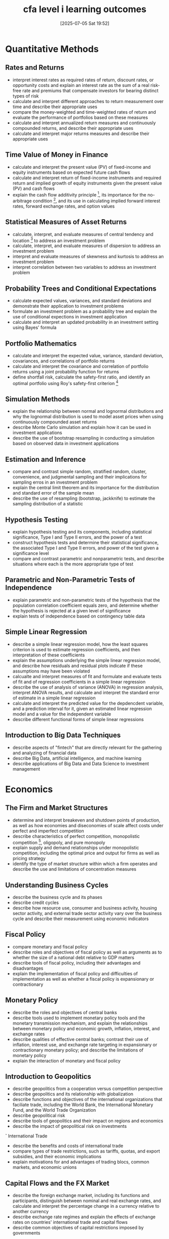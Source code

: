 #+title:      cfa level i learning outcomes
#+date:       [2025-07-05 Sat 19:52]
#+filetags:   :cfa:
#+identifier: 20250705T195259

* Quantitative Methods
** Rates and Returns
- interpret interest rates as required rates of return, discount rates, or opportunity costs and explain an interest rate as the sum of a real risk-free rate and premiums that compensate investors for bearing distinct types of risk
- calculate and interpret different approaches to return measurement over time and describe their appropriate uses
- compare the money-weighted and time-weighted rates of return and evaluate the performance of portfolios based on these measures
- calculate and interpret annualized return measures and continuously compounded returns, and describe their appropriate uses
- calculate and interpret major returns measures and describe their appropriate uses

** Time Value of Money in Finance
- calculate and interpret the present value (PV) of fixed-income and equity instruments based on expected future cash flows
- calculate and interpret return of fixed-income instruments and required return and implied growth of equity instruments given the present value (PV) and cash flows
- explain the cash flow additivity principle [fn:1], its importance for the no-arbitrage condition [fn:2], and its use in calculating implied forward interest rates, forward exchange rates, and option values

** Statistical Measures of Asset Returns
- calculate, interpret, and evaluate measures of central tendency and location [fn:3] to address an investment problem
- calculate, interpret, and evaluate measures of dispersion to address an investment problem
- interpret and evaluate measures of skewness and kurtosis to address an investment problem
- interpret correlation between two variables to address an investment problem

** Probability Trees and Conditional Expectations
- calculate expected values, variances, and standard deviations and demonstrate their application to investment problems
- formulate an investment problem as a probability tree and explain the use of conditional expections in investment application
- calculate and interpret an updated probability in an investment setting using Bayes' formula

** Portfolio Mathematics
- calculate and interpret the expected value, variance, standard deviation, covariances, and correlations of portfolio returns
- calculate and interpret the covariance and correlation of portfolio returns using a joint probability function for returns
- define shortfall risk, calculate the safety-first ratio, and identify an optimal portfolio using Roy's safety-first criterion [fn:4]

** Simulation Methods
- explain the relationship between normal and lognormal distributions and why the lognormal distribution is used to model asset prices when using continuously compounded asset returns
- describe Monte Carlo simulation and explain how it can be used in investment applications
- describe the use of bootstrap resampling in conducting a simulation based on observed data in investment applications

** Estimation and Inference
- compare and contrast simple random, stratified random, cluster, convenience, and judgmental sampling and their implications for sampling erros in an investment problem
- explain the central limit theorem and its importance for the distribution and standard error of the sample mean
- describe the use of resampling (bootstrap, jackknife) to estimate the sampling distribution of a statistic

** Hypothesis Testing
- explain hypothesis testing and its components, including statistical significance, Type I and Type II errors, and the power of a test
- construct hypothesis tests and determine their statistical significance, the associated Type I and Type II errors, and power of the test given a significance level
- compare and contrast parametric and nonparametric tests, and describe situations where each is the more appropriate type of test

** Parametric and Non-Parametric Tests of Independence
- explain parametric and non-parametric tests of the hypothesis that the population correlation coefficient equals zero, and determine whether the hypothesis is rejected at a given level of significance
- explain tests of independence based on contingency table data

** Simple Linear Regression
- describe a simple linear regression model, how the least squares criterion is used to estimate regression coefficients, and then interpretation of these coefficients
- explain the assumptions underlying the simple linear regression model, and describe how residuals and residual plots indicate if these assumptions may have been violated
- calcualte and interpret measures of fit and formulate and evaluate tests of fit and of regression coefficients in a simple linear regression
- describe the use of analysis of variance (ANOVA) in regression analysis, interpret ANOVA results, and calculate and interpret the standard error of estimate in a simple linear regression
- calculate and interpret the predicted value for the depdencdent variable, and a prediction interval for it, given an estimated linear regression model and a value for the independent variable
- describe different functional forms of simple linear regressions

** Introduction to Big Data Techniques
- describe aspects of "fintech" that are directly relevant for the gathering and analyzing of financial data
- describe Big Data, artificial intelligence, and machine learning
- describe applications of Big Data and Data Science to investment management

* Economics
** The Firm and Market Structures
- determine and interpret breakeven and shutdown points of production, as well as how economies and diseconomies of scale affect costs under perfect and imperfect competition
- describe characteristics of perfect competition, monopolistic competition [fn:5], oligopoly, and pure monopoly
- explain supply and demand relationships under monopolistic competition, including the optimal price and output for firms as well as pricing strategy
- identify the type of market structure within which a firm operates and describe the use and limitations of concentration measures

** Understanding Business Cycles
- describe the business cycle and its phases
- describe credit cycles
- describe how resource use, consumer and business activity, housing sector activity, and external trade sector activity vary over the business cycle and describe their measurement using economic indicators

** Fiscal Policy
- compare monetary and fiscal policy
- describe roles and objectives of fiscal policy as well as arguments as to whether the size of a national debt relative to GDP matters
- describe tools of fiscal policy, including their advantages and disadvantages
- explain the implementation of fiscal policy and difficulties of implementation as well as whether a fiscal policy is expansionary or contractionary

** Monetary Policy
- describe the roles and objectives of central banks
- describe tools used to implement monetary policy tools and the monetary transmission mechanism, and explain the relationships between monetary policy and economic growth, inflation, interest, and exchange rates
- describe qualities of effective central banks; contrast their use of inflation, interest use, and exchange rate targeting in expansionary or contractionary monetary policy; and describe the limitations of monetary policy
- explain the interaction of monetary and fiscal policy

** Introduction to Geopolitics
- describe geopolitics from a cooperation versus competition perspective
- describe geopolitics and its relationship with globalization
- describe functions and objectives of the international organizations that faciliate trade, including the World Bank, the International Monetary Fund, and the World Trade Organization
- describe geopolitical risk
- describe tools of geopolitics and their impact on regions and economics
- describe the impact of geopolitical risk on investments

*`* International Trade
- describe the benefits and costs of international trade
- compare types of trade restrictions, such as tariffs, quotas, and export subsidies, and their economic implications
- explain motivations for and advantages of trading blocs, common markets, and economic unions

** Capital Flows and the FX Market
- describe the foreign exchange market, including its functions and participants, distinguish between nominal and real exchange rates, and calculate and interpret the percentage change in a currency relative to another currency
- describe exchange rate regimes and explain the effects of exchange rates on countries' international trade and capital flows
- describe common objectives of capital restrictions imposed by governments

** Exchange Rate Calcuations
- calculate and interpret currency cross-rates
- explain the arbitrage relationship between spot and forward exchange rates and interest rates, calculate a forward rate using points or in percentage terms, and interpret a forward discount or premium

* Corporate Issuers
** Organizational Forms, Corporate Issuer Features, and Ownership
- compare the organizational forms of businesses
- describe key features of corporate issuers
- compare publicly and privately owned corporate issuers

** Investors and Other Stakeholders
- compare the financial claims and motivations of lenders and shareholders
- describe a company's stakeholder groups and compare their interests
- describe environmental, social, and governance factors of corporate issuers considered by investors

** Corporate Governance: Conflicts, Mechanisms, Risks, and Benifits
- describe the principal-agent relationship and conflicts that may arise between stakeholder groups
- describe corporate goverance and mechanisms to manage stakeholder relationships and mitigate associated risks
- describe potential risks of poor corporate governance and stakeholder management and benefits of effective corporate governance and stakeholder management

** Working Capital and Liquidity
- explain the cash conversion cycle and compare issuers' cash conversion cycles
- explain liquidity and compare issuers' liquidity levels
- describe issuers' objectives and compare methods for managing working capital and liquidity

** Capital Investments and Capital Allocation
- describe types of capital investments
- describe the capital allocation process, calculate net present value (NPV), internal rate of return (IRR), and return on intvested capital (ROIC), and contrast their use in capital allocation
- describe principles of capital allocation and common capital allocation pitfalls
- describe types of real options relevant to capital investments

** Capital Structure
- calculate and interpret the weighted-average cost of capital for a company
- explain factors affecting capital structure and the weighted-average cost of capital
- explain the Modigliani-Miller propositions [fn:6] regarding capital structure
- describe optimal and target capital structures

** Business Models
- describe key features of business models
- describe various types of business models

* Financial Statement Analysis
** Introduction to Financial Statement Analysis
- describe the steps in the financial statement analysis framework
- describe the roles of financial statement analysis
- describe the importance of regulatory filings, financial statement notes and supplementary information, mangement's commentary, and audit reports
- describe implications for financial analysis of alternative financial reporting systems and the importance of monitoring developments of financial reporting standards
- describe information sources that analysts use in financial statement analysis besides annual and interim financial reports

** Analyzing Income Statements
- describe general principles of revenue recognition, specific revenue recognition applications, and implications of revenue recognition choices for financial analysis
- describe general principles of expense recognition, specific expense recognition applications, implications of expense recognition choices for financial analysis and contrast costs that are capitalized versus those that are expensed in the period in which they are incurred
- describe the financial report treatment and analysis of non-recurring items (including discontinued operations, unusual or infrequent items) and changes in accounting policies
- describe how earnings per share is calculated and calcuate and interpret a company's basic and diluted earnings per share [fn:7] for companies with simple and complex capital structures including those with antidilutive securities

** Analyzing Balance Sheets
- explain the financial reporting and disclosures related to intangible assets
- explain the financial reporting and dislosures related to goodwill
- explain the financial reporting and disclosures related to financial instruments
- explain the financial reporting and disclosures related to non-current liabilities
- calculate and interpret common-size balance sheets and related financial ratios

** Analyzing Statements of Cash Flow
- describe how the cash flow statement is linked to the income statement and the balance sheet
- describe the steps in the preparation of direct and indirect cash flow statements, including how cash flows can be computed using income statement and balance sheet data
- demonstrate the conversion of cash flows from the indirect to direct method
- contrast cash flow statements prepared under International Financial Reporting Standards (IFRS) and US generally accepted accounting principles (US GAAP)
- analyze and interpret both reported and common-size cash flow statements
- calcualte and interpret free cash flow to the firm, free cash flow to equity, and performance and coverage cash flow ratios

** Analysis of Inventories
- describe the measurement of inventory at the lower of cost and net realisable value and its implications for financial statements and ratios
- calculate and explain how inflation and deflation of inventory costs affect the financial statements and ratios of companies that use different inventory valuation methods
- describe the presentation and disclosures relating to inventories and explain issues that analysts should consider when examining a company's inventory disclosures and other sources of information

** Analysis of Long-Term Assets
- compare the financial reporting of the following types of intangible assets: purchased, internally developed, and acquired in a business combination
- explain and evaluate how impairment and derecognition of property, plant, and equipment and intangible assets affect the financial statements and ratios
- analyzed and interpret financial statement disclosures regarding property, plant and equipment and intangible assets

** Topics in Long-Term Liabilities and Equity
- explain the financial reporting of leases from the perspectives of lessors and lessees
- explain the financial reporting of defined contribution, defined benefit, and stock-based compenstation plans
- describe the financial statement presentation of and disclosures relating to long-term liabilities and share-based compenstation

** Analysis of Income Taxes
- contrast accounting profie, taxable income, taxes payable, and income tax expense and temporary versus permanent differences between accounting profit and taxable income
- explain how deferred tax liabilities and assets are created and the factors that determine how a company's deferred tax liabilities and assets should be trated for the purpose of financial analysis
- calcualte, interpret, and contrast an issuer's effective tax rate, statutory tax rate, and cash tax rate
- analyze disclosures relating to deferred tax items and the effective tax rate reconcilation and explain how information included in these disclosures affects a company's financial statements and financial ratios

** Financial Reporting Quality
- compare financial reporting quality with the quality of reported results (including quality of earnings, cash flow, and balance sheet items)
- describe a spectrum for assessing financial reporting quality
- explain the different that might cause management to issue financial reports that are not high quality and conditions that are conducive to issuing low-quality, or even fraudulent, financial reports
- describe mechanisms that discipline financial reporting quality and the potential limitations of those mechanisms
- describe presentation choices, including non-GAAP measures, that could be used to influence an analyst's opinion
- describe accounting methods (choices and estimates) that could be used to manage earnings, cash flow, and balance sheet items
- describe accounting warning signs and methods for detecting manipulation of information in financial reports

** Financial Analysis Techniques
- describe tools and techniques used in financial analysis, including their uses and limitations
- calculate and interpret activity, liquidity, solvency, and profitability ratios
- describe relationships among ratios and evaluate a company using ratio analysis
- demonstarate the application of DuPont analysis of reutn on equity [fn:8] and calculate and interpret effects of changes in its components
- describe the uses of industry-specific ratios used in financial analysis
- describe how ratio analysis and other techniques can be used to model and forecast earnings

** Introduction to Financial Statement Modeling
- demonstrate the development of a sales-based pro forma company model
- explain how behavioral factors affect analyst forecasts and recommend remedial actions for analyst biases
- explain how the competitive position of a company based on Porter's [fn:9] five forces analysis affects prices and costs
- explain how to forecast industry and company sales and costs when they are subject to price inflation or deflation
- explain considerations in the choice of an explicit forecast horizon and an analyst's choices in developing projections beyond the short-term forecast horizon

* Equity Investments
** Market Organization and Structure
- explain the main functions of the financial system
- describe classifications of assets and markets
- describe the major types of securities, currencies, contracts, commodities, and real assets that trade in organized markets, including their distinguishing characteristics and major subtypes
- describe types of financial intermediaries and services that they provide
- compare the positions that investors can take in an asset
- calculate and interpret the leverage ratio, the rate of return on a margin transaction, and the security price at which the investor would receive a margin call
- compare execution, validity, and clearing instructions
- compare market orders with limit orders
- define primary and secondary markets and explain how secondary markets support primary markets
- describe how securities, contracts, and currencies are traded in quote-driven, order-driven, and brokered markets
- describe characteristics of a well-functioning financial system
- describe objectives of market regulation

** Security Market Indexes
- describe a security market index
- calculate and interpret the value, price return, and total return of an index
- describe the choices and issues in index construction and management
- compare the different weighting methods used in index construction
- calculate and analyze the value and return of an index given its weighting method
- describe rebalancing and reconstitution of an index
- describe uses of security market indexes
- describe types of equity indexes
- compare types of security market indexes
- describe types of fixed-income indexes
- describe indexes representing alternative investments

** Market Efficiency
- describe market efficiency and related concepts, including their importance to investment practitioners
- contrast market value and intrinsic value
- explain factors that affect a market's efficiency
- contrast weak-form, semi-strong-form, and strong-form market efficiency
- explain the implications of each form of market efficiency for fundamental analysis, technical analysis, and the choice between active and passive portfolio management
- describe market anomalies
- describe behavioral finance and its potential relevance to understanding market anomalies

** Overview of Equity Securities
- describe characteristics of types of equity securities
- describe differences in voting rights and other ownership characteristics among different equity classes
- compare and contrast public and private equity securities
- describe methods for investing in non-domestic equity securities
- compare the risk and return characteristics of different types of equity securities
- explain the role of equity securities in the financing of a company's assets
- contrast the market value and book value of equity securities
- compare a company's cost of equity, its (accounting) return on equity, and investors' required rates of return

** Company Analysis: Past and Present
- describe the elements that should be covered in a thorough company research report
- determine a company's business model
- evaluate a company's revenue and revenue drivers, including pricing power
- evaluate a company's operating profitability and working capital using key measures
- evaluate a company's capital investments and capital structure

** Industry and Competitive Analysis
- describe the purpose of, and steps involved in, industry and competitive analysis
- describe industry classification methods and compare methods by which companies can be grouped
- determine an industry's size, growth characteristics, profitability, and market share trends
- analyze an industry's structure and external influences using Porter's Five Forces and PESTLE frameworks
- evaluate the competitive strategy and position of a company

** Company Analysis: Forecasting
- explain principles and approaches to forecasting a company's financial results and position
- explain approaches to forecasting a company's revenues
- explain approaches to forecasting a company's operational expenses and working capital
- explain approaches to forecasting a comapy's capital investments and capital structure
- describe the use of scenario analysis in forecasting

** Equity Valuation: Concepts and Basic Tools
- evaluate whether a security, given its current market price and a value estimate, is overvalued, fairly valued, or undervalued by the market
- describe major categories of equity valuation models
- describe regular cash dividends, extra dividends, stock dividends, stock splits, reverse stock splits, and share repurchases
- describe dividend payment chronology
- explain the rationale for using present value models to value equity and describe the dividend discounts and free-cash-flow-to-equity models
- explain advantages and disadvantages of each category of valuation model
- calculate the intrinsic value of a non-callable, non-convertible preferred stock
- calculate and interpret the intrinsic value of an equity security based on the Gordon (constant) growth dividend discount model or a two-stage dividend discount model, as appropriate
- identify characteristics of companies for which the constant growth or a multistage dividend discount model is appropriate
- explain the rationale for using price multiples to value equity, how the price to earnings multiple relates to fundamentals, and the use of multiples based on comparables
- calculate and interpret the following multiples: price to earnings, price to an estimate of operating cash flow, price to sales, and price to book value
- describe enterprise value multiples and their use in estimating equity value
- describe asset-based valuation models and their use in estimating equity value

* Fixed Income
** Fixed-Income Instrument Features
- describe the features of a fixed-income security
- describe the contents of a bond indenture [fn:10] and contrast affirmative and negative covenants

** Fixed-Income Cash Flows and Types
- describe common cash flows structures of fixed-income instruments and contrast cash flow contingency provisions that benefit issuers and investors
- describe how legal, regulatory, and tax considerations affect the issuance and trading of fixed-income securities

** Fixed-Income Issuance and Trading
- describe fixed-income market segments and their issuers and investor participants
- describe types of fixed-income indexes
- compare primary and secondary fixed-income markets to equity markets

** Fixed-Income Markets for Corporate Issuers
- compare short-term funding alternatives available to corporations and financial institutions
- describe repurchase agreements (repos), their uses, and their benefits and risks
- contrast the long-term funding of investment-grade versus high-yield corporate issuers

** Fixed-Income Markets for Government Issuers
- describe funding choices by sovereign and non-sovereign governments, quasi-government entities, and supranational agencies
- contrast the issuance and trading of governments and corporate fixed-income instruments

** Fixed-Income Bond Valuation: Prices and Yields
- calcualte a bond's price given a yield-to-maturity on or between coupon dates
- identify the relationships among a bond's price, coupon rate, maturity, and yield-to-maturity
- describe matrix pricing [fn:11]

** Yield and Yield Spread Measures for Fixed-Rate Bonds
- calculate annual yield on a bond for varying compounding periods in a year
- compare, calcuate, and interpret yield and yield spread measures for fixed-rate bonds

** Yield and Yield Spread Measures for Floating-Rate Instruments
- calculate and interpret yield spread measures for floating-rate instruments
- calculate and interpret yield measures for money market instruments

** The Term Structure of Interest Rates: Spot, Par, and Forward Curves
- define spot rates and the spot curve, and calculate the price of a bond using spot rates
- define par and forward rates, and calculate par rates, forward rates from spot rates, spot rates from forward rates, and the price of a bond using forward rates
- compare the spot curve, par curve, and forward curve

** Interest Rate Risk and Return
- calculate and interpret the sources of return from investing in fixed-rate bond
- describe the relationships among a bond's holding period return, its macaulay duration [fn:12], and the investment horizon
- define, calculate, and interpret Macaulay duration

** Yield-Based Bond Duration Measures and Properties
- define, calculate, and interpret modified duration, money duration, and the price value of a basis point (PVBP)
- explain how a bond's maturity, coupon, and yield level affect its interest rate risk [fn:13]

** Yield-Based Bond Convexity and Portfolio Properties
- calculate and interpret convexity [fn:14] and describe the convexity adjustment
- calculate the percentage price change of a bond for a specified change in yield, given the bond's duration and convexity
- calculate portfolio duration and convexity and explain the limitations of these measures

** Curve-Based and Empirical Fixed-Income Risk Measures
- explain why effective duration and effective convexity are the most appropriate measures of interest rate risk for bonds with embedded options
- calculate the percentage price change of a bond for a specified change in benchmark yield, given the bond's effective duration and convexity
- define key rate duration and describe its use to measure price sensitivity of fixed-income instruments to benchmark yield curve changes
- describe the difference between empirical duration and analytical duration

** Credit Risk
- describe credit risk and its components, probability of default and loss given default
- describe the uses of ratings from credit rating agencies and their limitations
- describe macroeconomic, market, and issuer-specific factors that influence the level and volatility of yield spreads

** Credit Analysis for Government Issuers
- explain special considerations when evaluating the credit of sovereign and non-sovereign government debt issuers and issues

** Credit Analysis for Corporate Issuers
- describe the qualitative and quantitative factors used to evaluate a corporate borrower's creditworthiness
- calculate and interpret financial ratios used in credit analysis
- describe the seniority rankings of debt, secured versus unsecured debt and the priority of claims in bankruptcy, and their impact on credit ratings

** Fixed-Income Securitization
- explain benefits of securitization for issuers, investors, economies, and financial markets
- describe securitization, including the parties and the roles they play

** Asset-Backed Security (ABS) Instrument and Market Features
- describe characteristics and risks of covered bonds and how they differ from other asset-backed securities
- describe typical credit enhancement structures used in securitizations
- describe types and characteristics of non-mortgage asset-backed securities, including the cash flow and risks of each type
- describe collateralized debt obligations, including their cash flows and risks

** Mortgage-Backed Security (MBS) Instrument and Market Features
- define prepayment risk and describe time tranching structures in securitizations and their purpose
- describe fundamental features of residential mortgage loans that are securitized
- describe types and characteristics of residential mortage-backed securities, including mortgage pass-through securities and collateralized mortgage obligations, and explain the cash flows and risks for each type
- describe characteristics and risks of commercial mortgage-backed securities

* Derivatives
** Derivative Instrument and Derivative Market Features
- define a derivative and describe basic features of a derivative instrument
- describe the basic features of derivative markets, and contrast over-the-counter and exchange-traded derivative markets

** Forward Commitment and Contingent Claim Features and Instruments
- define forward contracts, futures contracts, swaps, options (calls and puts), and credit derivatives and compare their basic characteristics
- determine the value at expiration and profit from a long or a short position in a call or put option
- contrast forward commitments with contingent claims

** Derivative Benefits, Risks, and Issuer and Investor Uses
- describe benefits and risks of derivative instruments
- compare the use of derivatives among issuers and investors

** Arbitrage, Replication, and the Cost of Carry in Pricing Derivatives
- explain how the concepts of arbitrage and replication are used in pricing derivatives
- explain the difference between the spot and expected future price of an underlying and the cost of carry associated with holding the underlying asset

** Pricing and Valuation of Forward Contracts and for an Underlying with Varying Maturities
- explain how the value and price of a forward contract are determined at initiation, during the life of the contract, and at expiration
- explain how forward rates are determined for interest rate forward contracts and describe the uses of these forward rates

** Pricing and Valuation of Futures Contracts
- compare the value and price of forward and futures contracts
- explain why forward and futures prices differ

** Pricing and Valuation of Interest Rates and Other Swaps
- describe how swap contracts are similiar to but different from a series of forward contracts
- contrast the value and price of swaps

** Pricing and Valuation of Options
- explain the exercise value, moneyness, and time value of an option
- contrast the use of arbitrage and replication concepts in pricing forward commitments and contingent claims
- identify the factors that determine the value of an option and describe how each factor affects the value of an option

** Option Replication Using Put-Call Parity
- explain put-call parity for European options
- explain put-call forward parity for European options

** Valuing a Derivative Using a One-Period Binomial Model
- explain how to value a derivative using a one-period binomial model
- describe the concept of risk neutrality in derivatives pricing

* Alternative Investments
** Alternative Investment Features, Methods, and Structures
- describe features and categories of alternative investments
- compare direct investment, co-investment, and fund investment methods for alternative investments
- describe investment ownership and compensation structures commonly used in alternative investments

** Alternative Investment Performance and Returns
- describe the performance appraisal of alternative investments
- calculate and interpret alternative investment returns both before and after fees

** Investments in Private Capital: Equity and Debt
- explain features of private equity and its investment characteristics
- explain features of private debt and its investment characteristics
- describe the diversificatio benefits that private capital can provide

** Real Estate and Infrastructure
- explain features and characteristics of real estate
- explain the investment characteristics of real estate investments
- explain features and characteristics of infrastructure
- explain the investment characteristics of infrastructure investments

** Natural Resources
- explain features of raw land, timberland, and farmland and their investment characteristics
- describe features of commodities and their investment characteristics
- analyze sources of risk, return, and diversification among natural resource investments

** Hedge Funds
- explain investment features of hedge funds and contrast them with other asset classes
- describe investment forms and vehicles used in hedge fund investments
- analyze sources of risk, return, and diversification among hedge fund investments

** Introduction to Digital Assets
- describe financial applications of distributed ledger technology
- explain investment features of digital assets and contrast them with other asset classes
- describe investment forms and vehicles used in digital asset investments
- analyze sources of risk, return, and diversification among digital asset investments
* Portfolio Management
** Portfolio Risk and Return: Part I
- describe characteristics of the major asset classes that investors consider in forming portfolios
- explain risk aversion and its implications for portfolio selection
- explain the selection of an optimal portfolio, given an investor's utility (or risk aversion) and the capital allocation line
- calculate and interpret the mean, variance, and covariance (or correlation) of asset returns based on historical data
- calculate and interpret portfolio standard deviation
- describe the effect on a portfolio's risk of investing in assets that are less than prefectly correlated
- describe and interpret the minimum-variance and efficient frontiers of risky assets and the global minimum-variance portfolio
- describe the implications of combining a risk-free asset with a portfolio of risky assets
- explain the capital allocation line (CAL) and the capital market line (CML)
- explain systematic and nonsysmatic risk, including why an investor should not expect to receive additional return for bearing nonsystematic risk
- explain return generating models (including the market model) and their uses
- calculate and interpret beta
- explain the capital asset pricing model (CAPM), including its assumptions, and the security market line (SML)
- calculate and interpret the expected return of an asset using the CAPM
- describe and demonstrate applications of the CAPM and the SML
- calculate and interpret the Sharpe ratio, Treynor Ratio, M2, and Jensen's alpha

** Portfolio Management: An Overview
- describe the portfolio approach to investing
- describe the steps in the portfolio management process
- describe types of investors and distinctive characteristics and needs of each
- describe defined contribution and defined benefit pension plans
- describe aspects of the asset management industry
- describe mutual funds and compare them with other pooled investment products

** Basics of Portfolio Planning and Construction
- describe the reasons for a written investment policy statement (IPS)
- describe the major components of an IPS
- describe risk and return objectives and how they may be developed for a client
- explain the difference between the willingness and the ability (capacity) to take risk in analyzing an investor’s financial risk tolerance
- describe the investment constraints of liquidity, time horizon, tax concerns, legal and regulatory factors, and unique circumstances and their implications for the choice of portfolio assets
- explain the specification of asset classes in relation to asset allocation
- describe the principles of portfolio construction and the role of asset allocation in relation to the IPS
- describe how environmental, social, and governance (ESG) considerations may be integrated into portfolio planning and construction

** The Behavioral Biases of Individuals
- compare and contrast cognitive errors and emotional biases
- discuss commonly recognized behavioral biases and their implications for financial decision making
- describe how behavioral biases of investors can lead to market characteristics that may not be explained by traditional finance

** Introduction to Risk Management
- define risk management
- describe features of a risk management framework
- define risk governance and describe elements of effective risk governance
- explain how risk tolerance affects risk management
- describe risk budgeting and its role in risk governance
- identify financial and non-financial sources of risk and describe how they may interact
- describe methods for measuring and modifying risk exposures and factors to consider in choosing among the methods

* Ethical and Professional Standards
** Ethics and Trust in the Investment Profession
- explain ethics
- describe the role of a code of ethics in defining a profession
- describe professions and how they establish trust
- describe the need for high ethical standards in investment management
- explain professionalism in investment management
- identify challenges to ethical behavior
- compare and contrast ethical standards with legal standards
- describe a framework for ethical decision making

** Code of Ethics and Standards of Professional Conduct
- describe the structure of the CFA Institute Professional Conduct Program and the process for the enforcement of the Code and Standards
- identify the six components of the Code of Ethics and the seven Standards of Professional Conduct
- explain the ethical responsibilities required by the Code and Standards, including the sub-sections of each Standard 

** Guidance for Standards I–VII
- demonstrate the application of the Code of Ethics and Standards of Professional Conduct to situations involving issues of professional integrity
- recommend practices and procedures designed to prevent violations of the Code of Ethics and Standards of Professional Conduct
- identify conduct that conforms to the Code and Standards and conduct that violates the Code and Standards

** Introduction to the Global Investment Performance Standards (GIPS)
- explain why the GIPS standards were created, who can claim compliance, and who benefits from compliance
- describe the key concepts of the GIPS Standards for Firms
- explain the purpose of composites in performance reporting
- describe the fundamentals of compliance, including the recommendations of the GIPS standards with respect to the definition of the firm and the firm’s definition of discretion
- describe the concept of independent verification

** Ethics Application
- evaluate practices, policies, and conduct relative to the CFA Institute Code of Ethics and Standards of Professional Conduct
- explain how the practices, policies, and conduct do or do not violate the CFA Institute Code of Ethics and Standards of Professional Conduct

* Footnotes
[fn:14] Convexity

[fn:1] The value of a set of cash flows is equal to the sum of the values of the individual cash flows.

[fn:2] There should be no way to make a risk-free profit with zero net investment.

[fn:3] Central tendency refers to "center" or average value of a dataset; Location refers to where a distribution lies on a number line -- essentially, the position of the return distribution.

[fn:4] Roy's Safety-First Criterion is a risk-based investment decision rule that prioritizes minimizing the probability of returns falling below a certain threshold, called the disater level (or safety threshold).

[fn:5] Monopolistic competition is a type of market structure where many firms sell similiar but not identical products, and each has some market power to set prices.

[fn:6] The Modigliani-Miller propositions are fundamental theories in corporate finance that describe how a company's capital structure (mix of debt and equity) affects its value and cost of capital.

[fn:7] Diluted earnings per share is a financial metric that shows the lowest possible earnings per share a company could report if all convertible securities (like stock options, warrants, convertible bonds) were turned into common stocks.

[fn:8] The DuPont analysis is a financial framework used to break down Return on Equity (ROE) into multiple components, so you can understand what's really driving a company's profitability - whether it's margins, efficiency, or leverage.

[fn:9] Porter's Five Forces is a strategic framework to analyze the competitive forces with an industry. It's used to understand industry structure, profitability potential, and strategic positioning.

[fn:10] An indenture is the formal legal contract between a bond issuer (e.g., a company or government) and the bondholders. Covenants are clauses in the indenture that protect bondholders by imposing obligations or restrictions on the issuer.

[fn:11] Matrix pricing is a method used to estimate the value (or yield) of a bond that doesn't trade frequently by comparing it to similiar bonds that do trade actively.

[fn:12] Macaulay Duration is a measure of a bond's weighted average time to receive all cash flows (coupons and principal), expressed in years.

[fn:13] Interest rate risk is the risk that changes in market interest rates will negatively affect the value of an investment, especially bonds and other fixed-income securities.
